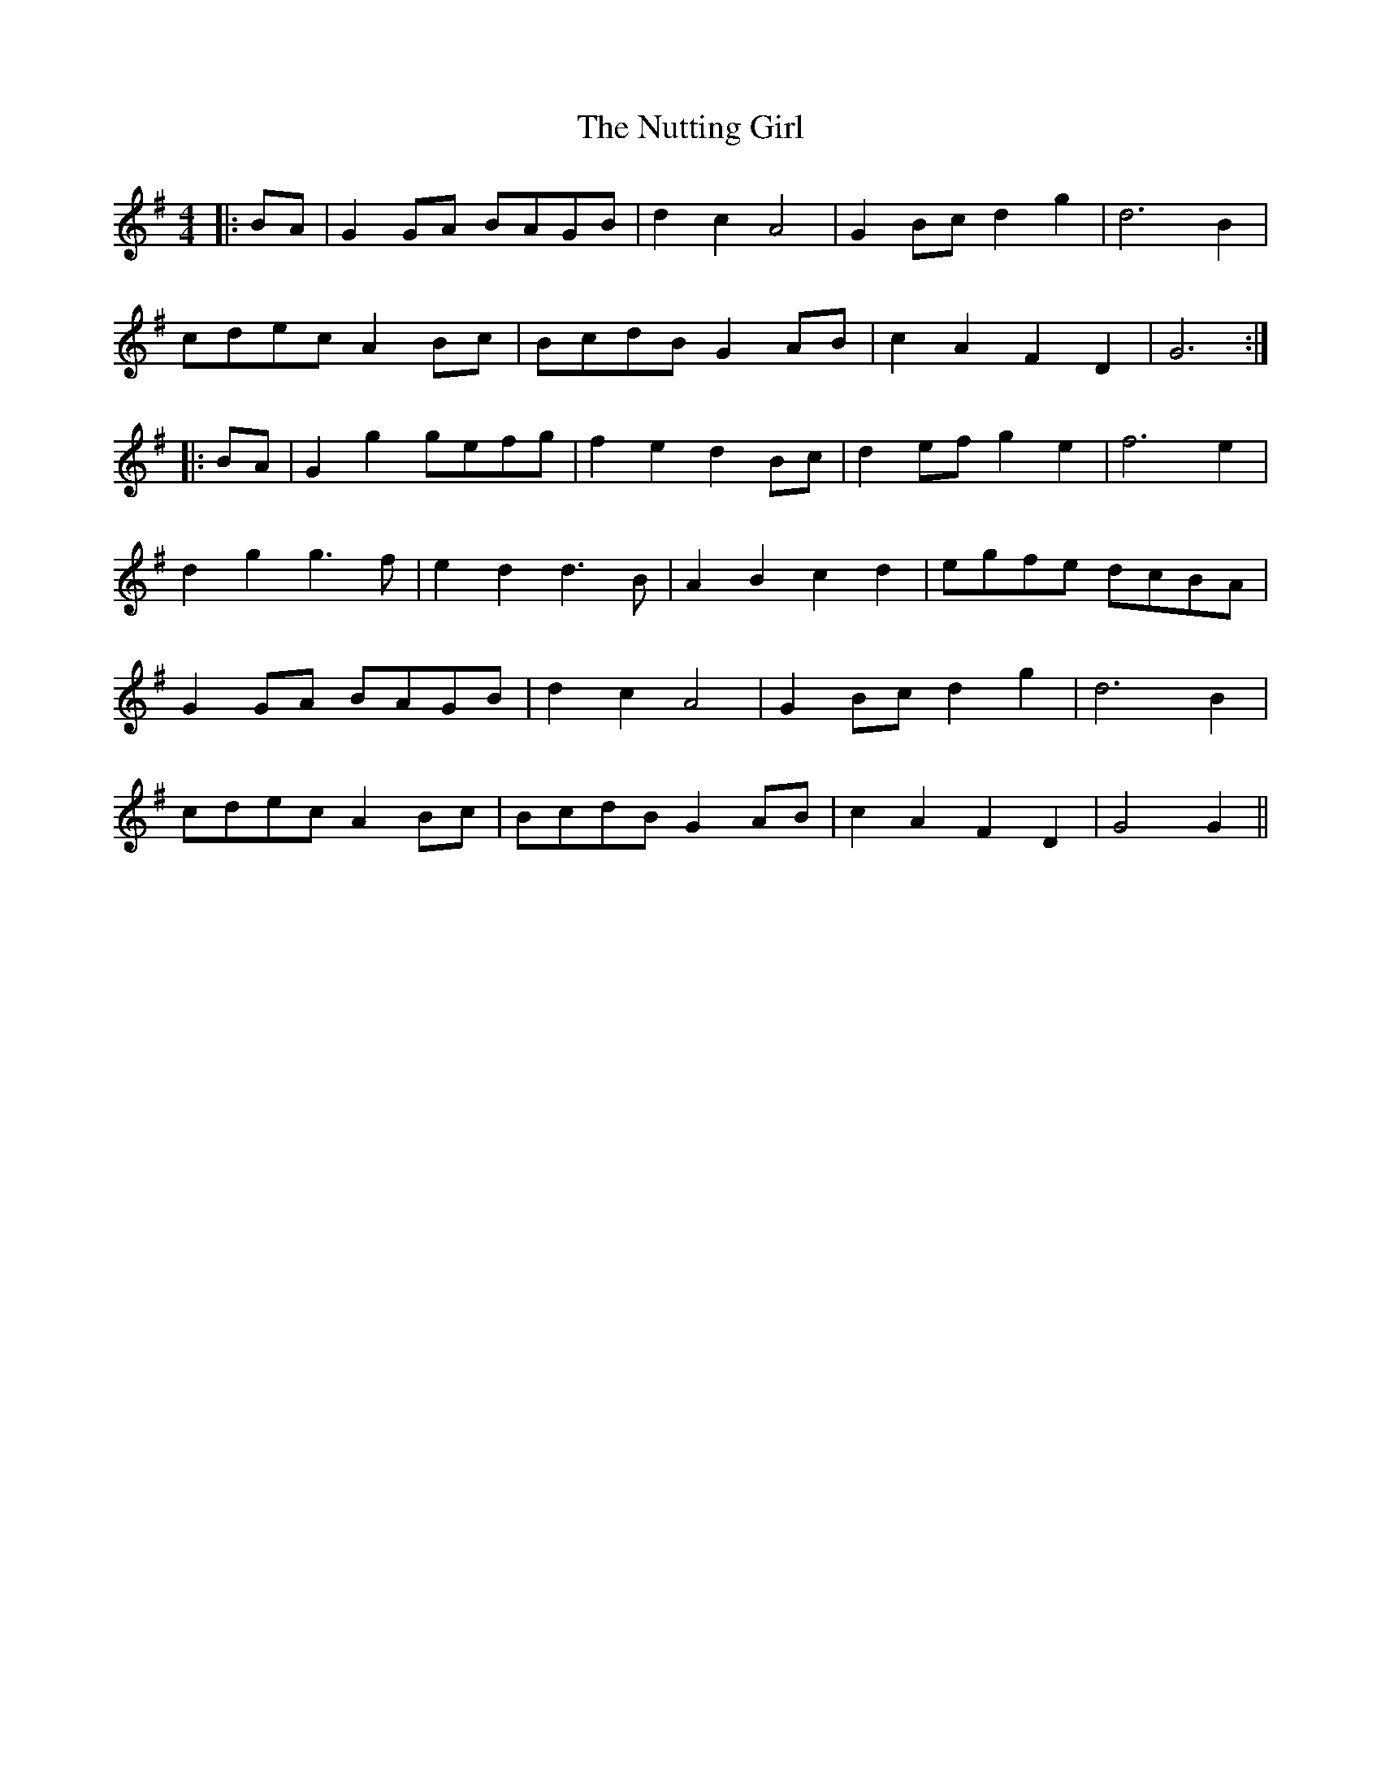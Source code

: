 X: 29728
T: Nutting Girl, The
R: reel
M: 4/4
K: Gmajor
|:BA|G2 GA BAGB|d2 c2 A4|G2 Bc d2 g2|d6 B2|
cdec A2 Bc|BcdB G2 AB|c2 A2 F2 D2|G6:|
|:BA|G2 g2 gefg|f2 e2 d2 Bc|d2 ef g2 e2|f6 e2|
d2 g2 g3 f|e2 d2 d3 B|A2 B2 c2 d2|egfe dcBA|
G2 GA BAGB|d2 c2 A4|G2 Bc d2 g2|d6 B2|
cdec A2 Bc|BcdB G2 AB|c2 A2 F2 D2|G4 G2||

